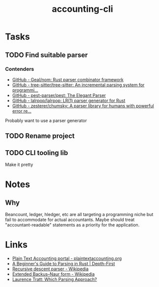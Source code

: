 #+title: accounting-cli

* Tasks
** TODO Find suitable parser
*** Contenders
- [[https://github.com/Geal/nom][GitHub - Geal/nom: Rust parser combinator framework]]
- [[https://github.com/tree-sitter/tree-sitter][GitHub - tree-sitter/tree-sitter: An incremental parsing system for programmi...]]
- [[https://github.com/pest-parser/pest][GitHub - pest-parser/pest: The Elegant Parser]]
- [[https://github.com/lalrpop/lalrpop][GitHub - lalrpop/lalrpop: LR(1) parser generator for Rust]]
- [[https://github.com/zesterer/chumsky#philosophy][GitHub - zesterer/chumsky: A parser library for humans with powerful error re...]]

Probably want to use a parser generator
** TODO Rename project
** TODO CLI tooling lib
Make it pretty

* Notes

** Why
Beancount, ledger, hledger, etc are all targeting a programming niche but fail to accommodate for actual accountants. Maybe should treat "accountant-readable" statements as a priority for the application.

* Links
- [[https://plaintextaccounting.org/][Plain Text Accounting portal - plaintextaccounting.org]]
- [[https://depth-first.com/articles/2021/12/16/a-beginners-guide-to-parsing-in-rust/][A Beginner's Guide to Parsing in Rust | Depth-First]]
- [[https://en.wikipedia.org/wiki/Recursive_descent_parser][Recursive descent parser - Wikipedia]]
- [[https://en.wikipedia.org/wiki/Extended_Backus%E2%80%93Naur_form][Extended Backus–Naur form - Wikipedia]]
- [[https://tratt.net/laurie/blog/2020/which_parsing_approach.html][Laurence Tratt: Which Parsing Approach?]]
